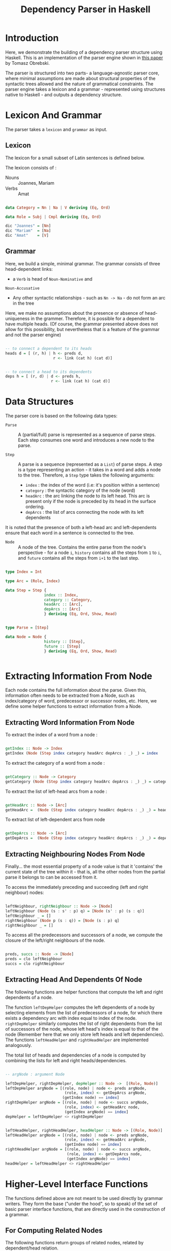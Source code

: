 #+TITLE: Dependency Parser in Haskell


* Introduction

Here, we demonstrate the building of a dependency parser structure using
Haskell. This is an implementation of the parser engine shown in [[http://ltrc.iiit.ac.in/icon2016/proceedings/icon2016/pdf/W16-6310.pdf][this paper]]
by Tomasz Obrebski.

The parser is structured into two parts- a language-agnostic parser core, where
minimal assumptions are made about structural properties of the syntactic trees
allowed and the nature of grammatical constraints. The parser engine takes a
lexicon and a grammar - represented using structures native to Haskell - and
outputs a dependency structure.


* Lexicon And Grammar

The parser takes a =lexicon= and =grammar= as input.

** Lexicon

The lexicon for a small subset of Latin sentences is defined below.

The lexicon consists of :

  - Nouns :: Joannes, Mariam
  - Verbs :: Amat

#+BEGIN_SRC haskell :tangle exampleDepParser.hs

data Category = Nn | Na | V deriving (Eq, Ord)

data Role = Subj | Cmpl deriving (Eq, Ord)

dic "Joannes" = [Nn]
dic "Mariam"  = [Na]
dic "Amat"    = [V]

#+END_SRC

** Grammar

Here, we build a simple, minimal grammar. The grammar consists of three
head-dependent links:

  - a =Verb= is head of =Noun-Nominative= and
=Noun-Accusative=
  - Any other syntactic relationships - such as =Nn -> Na= - do not form an arc
    in the tree

Here, we make no assumptions about the presence or absence of head-uniqueness
in the grammer. Therefore, it is possible for a dependent to have multiple
heads. (Of course, the grammar presented above does not allow for this
possibility, but nevertheless that is a feature of the grammar and not the
parser engine)

#+BEGIN_SRC haskell

-- to connect a dependent to its heads
heads d = [ (r, h) | h <- preds d,
                     r <- link (cat h) (cat d)]


-- to connect a head to its dependents
deps h = [ (r, d) | d <- preds h,
                    r <- link (cat h) (cat d)]       

#+END_SRC


* Data Structures

The parser core is based on the following data types:

  - =Parse= :: 
     A (partial/full) parse is represented as a sequence of parse
    steps. Each step consumes one word and introduces a new node to the parse.

  - =Step= :: 
     A parse is a sequence (represented as a =List=) of parse steps. A
    step is a type representing an action - it takes in a word and adds a node
    to the tree. Therefore, a =Step= type takes the following arguments:

    + =index= : the index of the word (i.e: it's position within a sentence)
    + =category= : the syntactic category of the node (word)
    + =headArc= : the arc linking the node to its left head. This arc is
      present only if the node is preceded by its head in the surface ordering.
    + =depArcs= : the list of arcs connecting the node with its left dependents 

It is noted that the presence of both a left-head arc and left-dependents
ensure that each word in a sentence is connected to the tree.

  - =Node= :: 
     A node of the tree. Contains the entire parse from the node's
    perspective - for a node ~i~, =history= contains all the steps from ~1~ to
    ~i~, and =future= contains all the steps from ~i+1~ to the last step.

#+BEGIN_SRC haskell :tangle exampleDepParser.hs

type Index = Int

type Arc = (Role, Index)

data Step = Step {
                 index :: Index,
                 category :: Category,
                 headArc :: [Arc],
                 depArcs :: [Arc]
                 } deriving (Eq, Ord, Show, Read)


type Parse = [Step]

data Node = Node {
                 history :: [Step],
                 future :: [Step]
                 } deriving (Eq, Ord, Show, Read)


#+END_SRC



* Extracting Information From Node

Each node contains the full information about the parse. Given this,
information often needs to be extracted from a Node, such as index/category of
word, predecessor or successor nodes, etc. Here, we define some helper
functions to extract information from a Node.


** Extracting Word Information From Node

To extract the index of a word from a node :

#+BEGIN_SRC haskell :tangle exampleDepParser.hs

getIndex :: Node -> Index
getIndex (Node (Step index category headArc depArcs : _) _) = index

#+END_SRC


To extract the category of a word from a node :

#+BEGIN_SRC haskell :tangle exampleDepParser.hs

getCategory :: Node -> Category
getCategory (Node (Step index category headArc depArcs : _) _) = category

#+END_SRC


To extract the list of left-head arcs from a node :

#+BEGIN_SRC haskell :tangle exampleDepParser.hs

getHeadArc :: Node -> [Arc]
getHeadArc =  (Node (Step index category headArc depArcs : _) _) = headArc

#+END_SRC


To extract list of left-dependent arcs from node

#+BEGIN_SRC haskell :tangle exampleDepParser.hs

getDepArcs :: Node -> [Arc]
getDepArcs =  (Node (Step index category headArc depArcs : _) _) = depArcs

#+END_SRC

** Extracting Neighbouring Nodes From Node

Finally... the most essential property of a node value is that it 'contains'
the current state of the tree within it - that is, all the other nodes from the partial parse it
belongs to can be accessed from it.

To access the immediately preceding and succeeding (left and right neighbour) nodes:

#+BEGIN_SRC haskell :tangle exampleDepParser.hs

leftNeighbour, rightNeighbour :: Node -> [Node]
leftNeighbour (Node (s : s' : p) q) = [Node (s' : p) (s : q)]
leftNeighbour _ = []
rightNeighbour (Node p (s : q)) = [Node (s : p) q]
rightNeighbour _ = []

#+END_SRC

To access all the predecessors and successors of a node, we compute the closure
of the left/right neighbours of the node.

#+BEGIN_SRC haskell :tangle exampleDepParser.hs

preds, succs :: Node -> [Node]
preds = clo leftNeighbour
succs = clo rightNeighbour

#+END_SRC

** Extracting Head And Dependents Of Node

The following functions are helper functions that compute the left and right
dependents of a node.

The function =leftDepHelper= computes the left dependents of a node by
selecting elements from the list of predecessors of a node, for which there
exists a dependency arc with index equal to index of the node. =rightDepHelper=
similarly computes the list of right dependents from the list of successors of
the node, whose left head's index is equal to that of the node (Remember here
that we only store left heads and left dependencies). The functions
=leftHeadHelper= and =rightHeadHelper= are implemented analogously.

The total list of heads and dependencies of a node is computed by combining the
lists for left and right heads/dependencies.

#+BEGIN_SRC haskell :tangle exampleDepParser.py

-- argNode : argument Node

leftDepHelper, rightDepHelper, depHelper :: Node ->  [(Role, Node)]
leftDepHelper argNode = [(role, node) | node <- preds argNode,
                          (role, index) <- getDepArcs argNode,
                         (getIndex node) == index]
rightDepHelper argNode = [(role, node) | node <- succs argNode,
                          (role, index) <- getHeadArc node,
                          (getIndex argNode) == index]
depHelper = leftDepHelper <> rightDepHelper


leftHeadHelper, rightHeadHelper, headHelper :: Node -> [(Role, Node)]
leftHeadHelper argNode = [(role, node) | node <- preds argNode,
                          (role, index) <- getHeadArc argNode,
                          (getIndex node) == index]
rightHeadHelper argNode = [(role, node) | node <- succs argNode,
                           (role, index) <- getDepArcs node,
                           (getIndex argNode) == index]
headHelper = leftHeadHelper <> rightHeadHelper

#+END_SRC


* Higher-Level Interface Functions

The functions defined above are not meant to be used directly by
grammar writers. They form the base ("under the hood", so to speak) of the set
of basic parser interface functions, that are directly used in the construction
of a grammar.

** For Computing Related Nodes

The following functions return groups of related nodes, related by
dependent/head relation.

#+BEGIN_SRC haskell :tangle exampleDepParser.hs


leftDep, rightDep, dep, leftHead, rightHead, head :: Node -> [Node]
leftDep   = snd <*> leftDepHelper
rightDep  = snd <*> rightDepHelper
dep       = snd <*> depHelper
leftHead  = snd <*> leftHeadHelper
rightHead = snd <*> rightHeadHelper
head      = snd <*> headHelper

#+END_SRC

** For Computing Arc Roles

The following is the set of functions for computing roles of in-going and
out-going arcs.

#+BEGIN_SRC haskell :tangle exampleDepParser.hs

leftDepRoles, rightDepRoles, depRoles, leftHeadRoles, rightHeadRoles, headRoles ::Node -> [Role]
leftDepRoles   = fst <*> leftDepHelper
rightDepRoles  = fst <*> rightDepHelper
depRoles       = fst <*> depHelper
leftHeadRoles  = fst <*> leftHeadHelper
rightHeadRoles = fst <*> rightHeadHelper
headRoles      = fst <*> headHelper


#+END_SRC
** For Finding Relations of a Specific Type

The following is the set of functions used to find all dependents of a specific
type.

#+BEGIN_SRC haskell :tangle exampleDepParser.hs

leftDepBy, rightDepBy, depBy :: Role -> Node -> [Node]
leftDepBy argRole argNode  = [ node | (argRole, node) <- leftDepHelper argNode ]
rightDepBy argRole argNode = [ node | (argRole, node) <- rightDepHelper argNode]
depBy argRole = leftDepBy argRole <> rightDepBy argRole


leftHeadBy, rightHeadBy, headBy :: Role -> Node -> [Node]
leftHeadBy argRole argNode  = [ node | (argRole, node) <- leftHeadHelper argNode ] 
rightHeadBy argRole argNode = [ node | (argRole, node) <- rightHeadHelper argNode]
headBy argRole = leftHeadBy argRole <> rightHeadBy argRole

#+END_SRC

** Other Useful Functions

The following are functions to compute the leftmost and rightmost nodes.

#+BEGIN_SRC haskell :tangle exampleDepParser.hs

leftmost, rightmost :: [Node] -> [Node]
leftmost [] = []
leftmost xs = [minimum xs]
rightmost [] = []
rightmost xs = [minimum xs]

#+END_SRC

We also write a function for checking whether an argument node has no head
(assuming the grammar does not allow for forests, this would check for root
node), and to find the last node of a parse (i.e: the node containing the final
parse.)

#+BEGIN_SRC haskell :tangle exampleDepParser.hs

headless :: Node -> Bool
headless = null . head


lastNode :: Parse -> Node
lastNode p = Node p []

#+END_SRC


* Parser Core

After defining the data structures and interface functions, we construct the
core of the parser engine.

First, we define what a word is.

#+BEGIN_SRC haskell :tangle exampleDepParser.hs

type Word = String

#+END_SRC

The computation of a parse is carried out by the =step= function, which takes a
(partial) parse and a word, and computes the next =Step=. This function can be
decomposed into two independent operations: 

  - =shift= : add a new =Step= with only the word's category and index, and no
    connections formerd
  - =connect= : create dependency connections for the new node.

#+BEGIN_SRC haskell :tangle exampleDepParser.hs

shift :: Word -> Parse -> [Parse]
shift word parse = 

#+END_SRC

